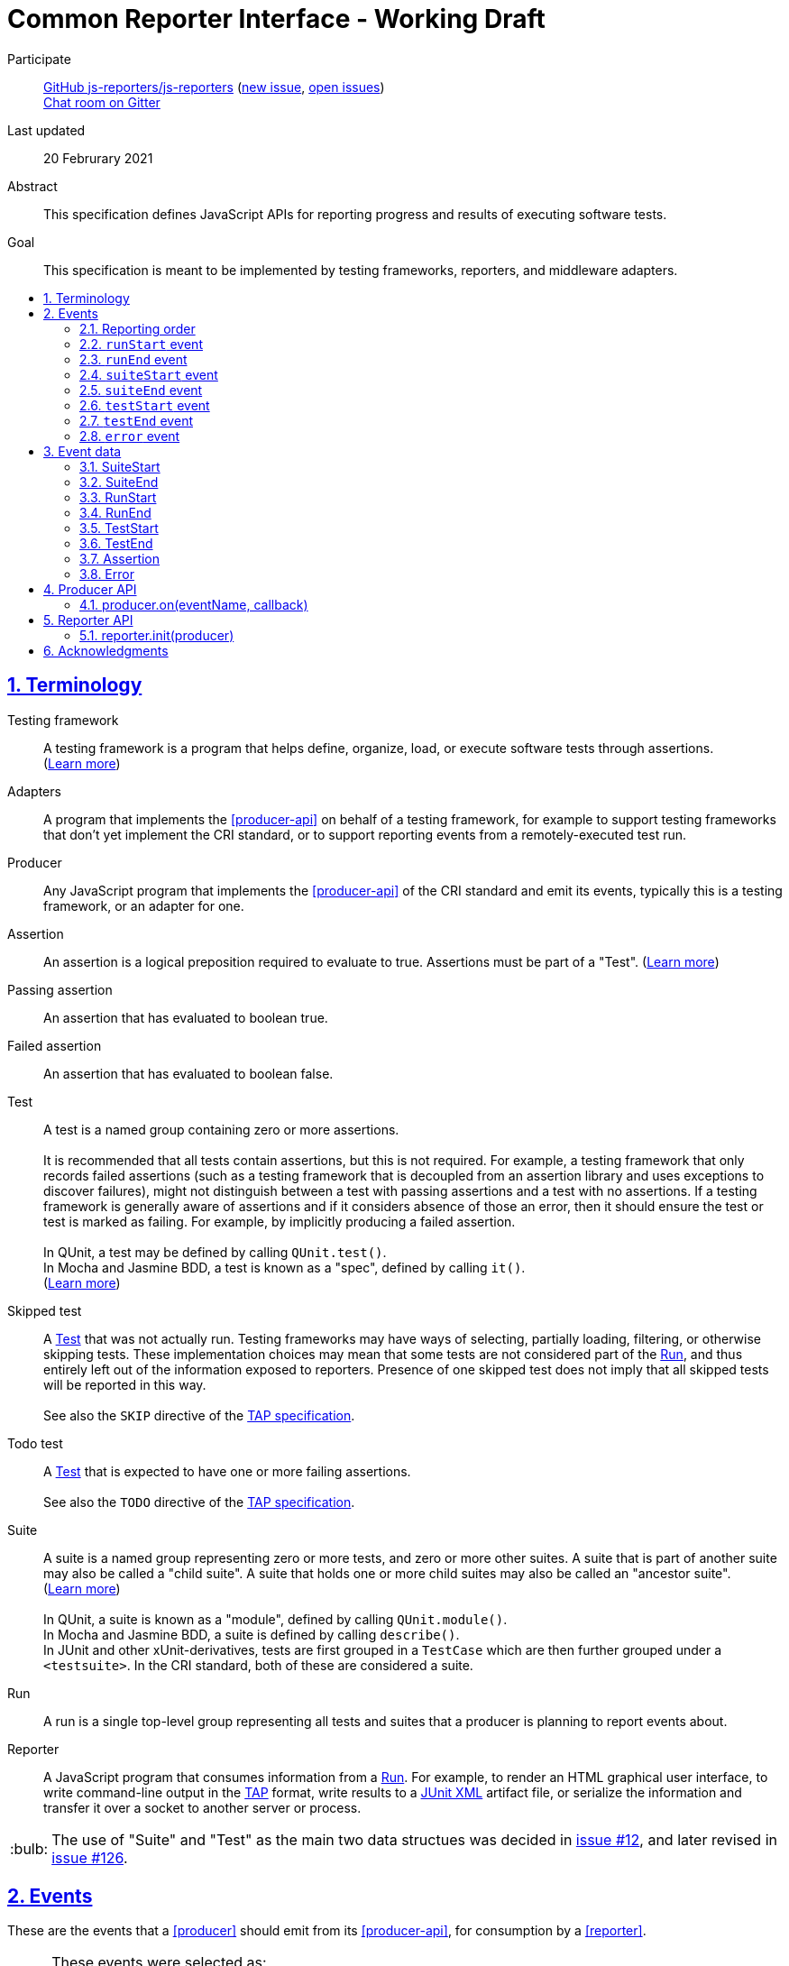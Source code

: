 = Common Reporter Interface - Working Draft
:sectanchors:
:sectlinks:
:sectnums:
:toc: macro
:toclevels: 2
:toc-title:
:note-caption: :paperclip:
:tip-caption: :bulb:
:warning-caption: :warning:

Participate::
  https://github.com/js-reporters[GitHub js-reporters/js-reporters] (https://github.com/js-reporters/issues/new[new issue], https://github.com/js-reporters/issues[open issues]) +
  https://gitter.im/js-reporters/js-reporters[Chat room on Gitter]

Last updated::
  20 Februrary 2021

Abstract::
  This specification defines JavaScript APIs for reporting progress and results of executing software tests.

Goal::
  This specification is meant to be implemented by testing frameworks, reporters, and middleware adapters.

toc::[]

== Terminology

Testing framework::
  A testing framework is a program that helps define, organize, load, or execute software tests through assertions. (https://en.wikipedia.org/wiki/Test_automation[Learn more])

Adapters::
  A program that implements the <<producer-api>> on behalf of a testing framework, for example to support testing frameworks that don't yet implement the CRI standard, or to support reporting events from a remotely-executed test run.

Producer::
  Any JavaScript program that implements the <<producer-api>> of the CRI standard and emit its events, typically this is a testing framework, or an adapter for one.

Assertion::
  An assertion is a logical preposition required to evaluate to true. Assertions must be part of a "Test". (link:https://en.wikipedia.org/wiki/Assertion_(software_development)[Learn more])

Passing assertion::
  An assertion that has evaluated to boolean true.

Failed assertion::
  An assertion that has evaluated to boolean false.

[[test]] Test::
  A test is a named group containing zero or more assertions. +
   +
  It is recommended that all tests contain assertions, but this is not required. For example, a testing framework that only records failed assertions (such as a testing framework that is decoupled from an assertion library and uses exceptions to discover failures), might not distinguish between a test with passing assertions and a test with no assertions. If a testing framework is generally aware of assertions and if it considers absence of those an error, then it should ensure the test or test [[run]] is marked as failing. For example, by implicitly producing a failed assertion. +
   +
  In QUnit, a test may be defined by calling `QUnit.test()`. +
  In Mocha and Jasmine BDD, a test is known as a "spec", defined by calling `it()`. +
  (https://en.wikipedia.org/wiki/Test_case[Learn more]) +

Skipped test::
  A <<test>> that was not actually run. Testing frameworks may have ways of selecting, partially loading, filtering, or otherwise skipping tests. These implementation choices may mean that some tests are not considered part of the <<run>>, and thus entirely left out of the information exposed to reporters. Presence of one skipped test does not imply that all skipped tests will be reported in this way. +
   +
  See also the `SKIP` directive of the https://testanything.org/tap-version-13-specification.html#directives[TAP specification].

Todo test::
  A <<test>> that is expected to have one or more failing assertions. +
   +
  See also the `TODO` directive of the https://testanything.org/tap-version-13-specification.html#directives[TAP specification].

[[suite]] Suite::
  A suite is a named group representing zero or more tests, and zero or more other suites. A suite that is part of another suite may also be called a "child suite". A suite that holds one or more child suites may also be called an "ancestor suite". +
  (https://en.wikipedia.org/wiki/Test_case[Learn more]) +
   +
  In QUnit, a suite is known as a "module", defined by calling `QUnit.module()`. +
  In Mocha and Jasmine BDD, a suite is defined by calling `describe()`. +
  In JUnit and other xUnit-derivatives, tests are first grouped in a `TestCase` which are then further grouped under a `<testsuite>`. In the CRI standard, both of these are considered a suite.

[[run]] Run::
  A run is a single top-level group representing all tests and suites that a producer is planning to report events about.

Reporter::
  A JavaScript program that consumes information from a <<run>>. For example, to render an HTML graphical user interface, to write command-line output in the https://testanything.org/[TAP] format, write results to a https://llg.cubic.org/docs/junit/[JUnit XML] artifact file, or serialize the information and transfer it over a socket to another server or process.

[TIP]
=====
The use of "Suite" and "Test" as the main two data structues was decided in https://github.com/js-reporters/js-reporters/issues/12[issue #12], and later revised in https://github.com/js-reporters/js-reporters/issues/126[issue #126].
=====

== Events

These are the events that a <<producer>> should emit from its <<producer-api>>, for consumption by a <<reporter>>.

[TIP]
=====
These events were selected as:

- common across known testing frameworks (gathered in https://github.com/js-reporters/js-reporters/issues/1#issuecomment-54841874[issue #1]).
- valid JavaScript identifiers, allowing use as variable name and as object literal key without quotes.
- not overlapping with existing events in known testing frameworks, for easy adoption within existing APIs.
=====

=== Reporting order

It is recommended, though not required, that events about tests are emitted in **source order**, based on how the tests are defined by a developer in a test file. This means results of tests defined is higher up in a test file should be emitted earlier than those defined lower down in the file.

Note that execution order may be different from reporting order. If a testing framework uses concurrency or random seeding for its execution, we recommend that events are still consistently emitted in the source order.

[TIP]
=====
Read https://github.com/js-reporters/js-reporters/issues/62[issue #62] for the discussion about reporting order.
=====

=== `runStart` event

The **runStart** event indicates the beginning of a <<run>>. It must be emitted exactly once, and before any <<suitestart-event>> or <<teststart-event>>.

Callback parameters:

* <<runstart>> **runStart**: The plan for the run.

[source,javascript]
----
producer.on('runStart', (runStart) => { … });
----

=== `runEnd` event

The **runEnd** event indicates the end of a <<run>>. It must be emitted exactly once, after the last of any <<suiteend-event>> or <<testend-event>>.

Callback parameters:

* <<runend>> **runEnd**: Summary of test results from the completed run.

[source,javascript]
----
producer.on('runEnd', (runEnd) => { … });
----

=== `suiteStart` event

The **suiteStart** event indicates the beginning of a <<suite>>. It must eventually be followed by a corresponding <<suiteend-event>>.

Callback parameters:

* <<suitestart>> **suiteStart**: Basic information about a suite.

[source,javascript]
----
producer.on('suiteStart', (suiteStart) => { … });
----

=== `suiteEnd` event

The **suiteEnd** event indicates the end of a <<suite>>. It must be emitted after its corresponding <<suitestart-event>>.

Callback parameters:

* <<suiteend>> **suiteEnd**: Basic information about a completed suite.

[source,javascript]
----
producer.on('suiteEnd', (suiteEnd) => { … });
----

=== `testStart` event

The **testStart** event indicates the beginning of a <<test>>. It must eventually be followed by a corresponding <<testend-event>>. A producer may emit several <<teststart-event,testStart>> events before any corresponding <<testend-event>>, for example when there are child tests, or tests that run concurrently.

Callback parameters:

* <<teststart>> **testStart**: Basic information about a test.

[source,javascript]
----
producer.on('testStart', (testStart) => { … });
----

[TIP]
=====
If a producer has no real-time information about test execution, it may simply emit `testStart` back-to-back with `testEnd`.
=====

=== `testEnd` event

The **testEnd** event indicates the end of a <<test>>. It must be emitted after its corresponding <<teststart-event>>.

Callback parameters:

* <<testend>> **testEnd**: Result of a completed test.

[source,javascript]
----
producer.on('testEnd', (testEnd) => { … });
----

=== `error` event

The **error** event indicates a global failure. It may be emitted at any time, including before a <<runstart-event>> or <<runend-event>>.

Reporters must interpret error events as the <<run>> having failed. Reporters should not wait for or expect other events to be emitted afterwards. For example, any pending <<testend-event>> or <<runend-event>> might not be delivered. If other events do get emitted after this, reporters should doubt their accuracy or ignore the event entirely. For example, if a `runEnd` event is emitted _after_ an `error` event and the `runEnd` reports no failures, then reporters must still consider the run as having failed.

Callback parameters:

* <<error>> **error**.

[source,javascript]
----
producer.on('error', (error) => { … });
----

[TIP]
=====
The "error" event is analogous to "Bail out!" lines as defined in https://testanything.org/tap-version-13-specification.html#directives[TAP specification].
=====

== Event data

The following data structures must be implemented as objects that have the specified fields as own properties. The objects are not required to be an instance of any specific class. They may be null-inherited objects, plain objects, or an instance of any public or private class.

=== SuiteStart

`SuiteStart` object:

* `string` **name**: Name of the suite.
* `Array<string>` **fullName**: List of one or more strings, containing (in order) the names of any grandancestor suites, the name of the suite.

=== SuiteEnd

`SuiteEnd` object:

* `string` **name**: Name of the suite.
* `Array<string>` **fullName**: List of one or more strings, containing (in order) the names of any grandancestor suites, the name of the suite.
* `string` **status**: Aggregate result of all tests, one of:
** **failed** if at least one test has failed.
** **passed**, if there were no failed tests, which means there either were no tests, or tests only had passed, skipped, or todo statuses.
* `number|null` **runtime**: Optional duration of the suite in milliseconds.

=== RunStart

The plan for the <<run>>.

`RunStart` object:

* `string|null` **name**: Name of the overall run, or `null` if the producer is unaware of a name.
* `Object` **testCounts**: Aggregate counts about tests.
** `number|null` **total**: Total number of tests the producer is expecting to emit events for, e.g. if there would be no unexpected failures. It may be `null` if the total is not known ahead of time.

=== RunEnd

Summary of test results from the completed <<run>>.

`RunEnd` object:

* `string|null` **name**: Name of the overall run, or `null` if the producer is unaware of a name.
* `string` **status**: Aggregate result of all tests, one of:
** **failed** if at least one test has failed.
** **passed**, if there were no failed tests, which means there either were no tests, or tests only had passed, skipped, or todo statuses.
* `Object` **testCounts**: Aggregate counts about tests.
** `number` **passed**: Number of passed tests.
** `number` **failed**: Number of failed tests.
** `number` **skipped**: Number of skipped tests.
** `number` **todo**: Number of todo tests.
** `number` **total**: Total number of tests, the sum of the above properties must equal this one.
* `number|null` **runtime**: Optional duration of the run in milliseconds. This may be the sum of the runtime of each test, but may also be higher or lower. For example, it could be higher if the producer includes time spent outside specific tests, or lower if tests run concurrently and the reporter measures observed wall time rather than a sum.

=== TestStart

Basic information about a <<test>>.

`TestStart` object:

* `string` **name**: Name of the test.
* `string|null` **suiteName**: Name of the suite the test belongs to, or `null` if it has no suite.
* `Array<string>` **fullName**: List of one or more strings, containing (in order) the names of any grandancestor suites, the name of the suite, and the name of the test itself.

=== TestEnd

Result of a completed <<test>>. This is a superset of <<teststart>>.

`TestEnd` object:

* `string` **name**: Name of the test.
* `string|null` **suiteName**: Name of the suite the test belongs to, or `null` if it has no suite.
* `Array<string>` **fullName**: List of one or more strings, containing (in order) the names of any ancestor suites, the name of the suite, and the name of the test itself.
* `string` **status**: Result of the test, one of:
** **passed**, if all assertions have passed, or if no assertions were recorded.
** **failed**, if at least one assertion has failed or if the test is todo and its assertions unexpectedly all passed.
** **skipped**, if the test was intentionally not run.
** **todo**, if the test is todo and indeed has at least one failing assertion still.
* `number|null` **runtime**: Optional duration of the run in milliseconds.
* `Array<Assertion>` **errors**: List of failed <<assertion>> objects. It should contain at least one item for failed tests, and must be empty for other tests.
* `Array<Assertion>` **assertions**: List of failed and any passed <<assertion>> objects. For a skipped test, this must be empty.

=== Assertion

The **Assertion** object contains information about a single assertion.

`Assertion` object:

* `boolean` **passed**: Set to `true` for a passed assertion, `false` for a failed assertion.
* `Mixed` **actual**: The actual value passed to the assertion, should be similar to `expected` for passed assertions.
* `Mixed` **expected**: The expected value passed to the assertion, should be similar to `actual` for passed assertions.
* `string` **message**: Name of the assertion, or description of what the assertion checked for.
* `string|null` **stack**: Optional stack trace. For a "passed" assertion, the property must be set to `null`.

Producers may set additional (non-standard) properties on `Assertion` objects.

[TIP]
=====
The properties of the Assertion object was decided in https://github.com/js-reporters/js-reporters/issues/79[issue #79], and later revised by https://github.com/js-reporters/js-reporters/issues/105[issue #105].
=====

=== Error

The **Error** value may be any JavaScript value. It is recommended to pass an object, such as an instance of the [ECMAScript Error Constructor](https://github.com/js-reporters/js-reporters/issues/123) (or a subclass of that). But it may also be a non-object, or a plain object with the following properties:

`Error` object:

* `string` **name**: Error class name, or other prefix.
* `string` **message**: Error message.
* `string|undefined|null` **stack**: Optional stack trace.

== Producer API

The object on which the Producer API is implemented does not need to be exclusive or otherwise limited to the Producer API. Producers are encouraged to implement the API as transparently as possible.

[TIP]
=====
For example, a testing framework that provides its main interface through a singleton or global object, could implement the Producer API within that interface. In QUnit, `producer.on()` is implemented as https://api.qunitjs.com/callbacks/QUnit.on/[QUnit.on()].

If the testing framework works through instantiation or through an "environment" instance (such as Jasmine), the Producer API could be implemented by such object instead.
=====

=== producer.on(eventName, callback)

Register a callback to be called whenever the specified event is emitted, as described under <<events>>. May be called multiple times, to register multiple callbacks for a given event.

Parameters:

* `string` **eventName**: Name of any CRI standard event.
* `Function` **callback**: A callback function.

Return:

* `Mixed`: May be `undefined`, or any other value.

[TIP]
=====
The `on()` method does not need to be exclusive to CRI standard events. The same event emitter may support other events.

In Node.js, the https://nodejs.org/api/events.html[built-in `events` module] provides an EventEmitter that could serve as the basis for a Producer API implementation. For example:

[source,javascript]
----
const EventEmitter = require('events');
const producer = new EventEmitter();

// producer.emit('runStart', { … });
// producer.emit('runEnd', { … });

module.exports = producer;
----
=====

== Reporter API

The Reporter API can be implemented in as a plain object, a class with static a method, or as exported function.

=== reporter.init(producer)

Attach the reporter to the <<producer-api,Producer>>.

Parameters:

* <<producer-api,Producer>> **producer**: The main interface of the testing framework.

Return:

* `undefined`: Void.


[cols="5a,5a"]
|===
| Example: Class-based reporter | Example: Functional reporter

|
[source,javascript,indent=0]
----
  class MyReporter {
    constructor (producer) {
      // producer.on(…, …);
    }

    static init (producer) {
      new MyReporter(producer);
    }
  }

  // CommonJS:
  module.exports = MyReporter;

  // ES Module:
  export default MyReporter;
----
|
[source,javascript,indent=0]
----
  function init (producer) {
    // producer.on(…, …);
  }

  // CommonJS:
  module.exports = { init: init };

  // ES Module:
  export { init };
----

// bogus line breaks to workaround vertical-align
   +

   +

    

// … otherwise broken on GitHub's adoc renderer.

|===

== Acknowledgments

The editors would like to thank the following people for their contributions to the project: James M. Greene, Jörn Zaefferer, Franziska Carstens, Jiahao Guo, Florentin Simion, Nikhil Shagrithaya, Trent Willis, Kevin Partington, Martin Olsson, jeberger, Timo Tijhof, and Robert Jackson.

This standard is written by Jörn Zaefferer, Timo Tijhof, Franziska Carstens, and Florentin Simion.

Copyright JS Reporters. This text is licensed under the link:../LICENSE[MIT license].
